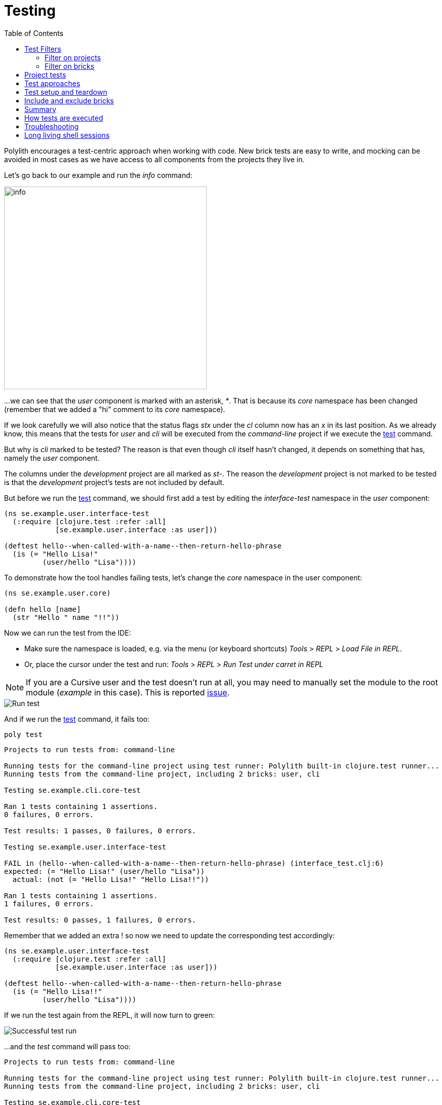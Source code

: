 = Testing
:toc:

Polylith encourages a test-centric approach when working with code.
New brick tests are easy to write,
and mocking can be avoided in most cases as we have access to all components from the projects they live in.

Let's go back to our example and run the _info_ command:

image::images/testing/info.png[alt=info,width=400]

...we can see that the _user_ component is marked with an asterisk, _*_. That is because its _core_ namespace
has been changed (remember that we added a "hi" comment to its _core_ namespace).

If we look carefully we will also notice that the status flags _stx_
under the _cl_ column now has an _x_ in its last position.
As we already know, this means that the tests for _user_ and _cli_ will be executed from the _command-line_ project
if we execute the xref:commands.adoc#test[test] command.

But why is _cli_ marked to be tested?
The reason is that even though _cli_ itself hasn't changed,
it depends on something that has, namely the _user_ component.

The columns under the _development_ project are all marked as _st-_.
The reason the _development_ project is not marked to be tested
is that the _development_ project's tests are not included by default.

But before we run the xref:commands.adoc#test[test] command,
we should first add a test by editing the _interface-test_ namespace in the _user_ component:

[source,clojure]
----
(ns se.example.user.interface-test
  (:require [clojure.test :refer :all]
            [se.example.user.interface :as user]))

(deftest hello--when-called-with-a-name--then-return-hello-phrase
  (is (= "Hello Lisa!"
         (user/hello "Lisa"))))
----

To demonstrate how the tool handles failing tests, let's change the _core_ namespace in the user component:

[source,clojure]
----
(ns se.example.user.core)

(defn hello [name]
  (str "Hello " name "!!"))
----

Now we can run the test from the IDE:

* Make sure the namespace is loaded, e.g. via the menu (or keyboard shortcuts) _Tools_ > _REPL_ > _Load File in REPL_.

* Or, place the cursor under the test and run: _Tools_ > _REPL_ > _Run Test under carret in REPL_


====
NOTE: If you are a Cursive user and the test doesn't run at all, you may need to manually set the module to
the root module (_example_ in this case). This is reported https://github.com/cursive-ide/cursive/issues/2828[issue].
====

image::images/testing/failing-test.png[alt=Run test]

And if we run the xref:commands.adoc#test[test] command, it fails too:

[source,shell]
----
poly test
----

[source,shell]
----
Projects to run tests from: command-line

Running tests for the command-line project using test runner: Polylith built-in clojure.test runner...
Running tests from the command-line project, including 2 bricks: user, cli

Testing se.example.cli.core-test

Ran 1 tests containing 1 assertions.
0 failures, 0 errors.

Test results: 1 passes, 0 failures, 0 errors.

Testing se.example.user.interface-test

FAIL in (hello--when-called-with-a-name--then-return-hello-phrase) (interface_test.clj:6)
expected: (= "Hello Lisa!" (user/hello "Lisa"))
  actual: (not (= "Hello Lisa!" "Hello Lisa!!"))

Ran 1 tests containing 1 assertions.
1 failures, 0 errors.

Test results: 0 passes, 1 failures, 0 errors.
----

Remember that we added an extra ! so now we need to update the corresponding test accordingly:

[source,clojure]
----
(ns se.example.user.interface-test
  (:require [clojure.test :refer :all]
            [se.example.user.interface :as user]))

(deftest hello--when-called-with-a-name--then-return-hello-phrase
  (is (= "Hello Lisa!!"
         (user/hello "Lisa"))))
----

If we run the test again from the REPL, it will now turn to green:

image::images/testing/successful-test.png[alt=Successful test run]

...and the _test_ command will pass too:

[source,shell]
----
Projects to run tests from: command-line

Running tests for the command-line project using test runner: Polylith built-in clojure.test runner...
Running tests from the command-line project, including 2 bricks: user, cli

Testing se.example.cli.core-test

Ran 1 tests containing 1 assertions.
0 failures, 0 errors.

Test results: 1 passes, 0 failures, 0 errors.

Testing se.example.user.interface-test

Ran 1 tests containing 1 assertions.
0 failures, 0 errors.

Test results: 1 passes, 0 failures, 0 errors.

Execution time: 1 seconds
----

We have already mentioned that the brick tests will not be executed from the _development_ project
when we run the _test_ command. But there is a way to do that, and that is to pass in _:dev_.

Let's try it out with the _info_ command first:

[source,shell]
----
poly info :dev
----

image::images/testing/info-dev.png[alt=info :dev,width=400]

Now both the _development_ and the _command-line_ project is marked for test execution.

== Test Filters

=== Filter on projects

We can narrow the number of projects we want to test by passing in e.g. _project:dev_ or _project:cl:dev_
(both project alias and name can be used).
If _development_ is given, it will automatically be included as if _:dev_ was passed in:

[source,shell]
----
poly info project:dev
----

image::images/testing/info-project-dev.png[alt=Run test,width=400]

[source,shell]
----
poly info project:cl:dev
----

image::images/testing/info-project-cl-dev.png[alt=Run test,width=400]

=== Filter on bricks

It's not just possible to filter which projects to run our tests from, but also which bricks to include.

Right now our workspace looks like this:

[source,shell]
----
poly info
----

image::images/testing/info-filter-on-bricks.png[width=400]

Both bricks in the cl project are marked to be tested.

If we select the _cli_ brick:

[source,shell]
----
poly info brick:cli
----

image::images/testing/info-brick-cli.png[width=400]

...now only that brick is marked to be tested.

Let's pretend that no bricks were marked to be tested:

image::images/testing/info-no-changes.png[width=400]

If we run the same command again:

image::images/testing/info-brick-cli-no-changes.png[width=400]

...we get the same result, and that's because the _brick:cli_ parameter is just a filter
that is applied after the other status calculations have been performed.

If we want to force the cli tests to be executed,
we need to pass in _:all-bricks_ (or _:all_ if we also want to execute the project tests):

[source,shell]
----
poly info brick:cli :all-bricks
----

image::images/testing/info-brick-cli-no-changes-all-bricks.png[width=400]

Finally, the _cli_ brick is now marked to be tested!

It's also possible to give more than one brick, e.g. _brick:cli:user_.
Another trick we can do is to exclude all bricks with _brick:-_
which can be useful in combination with _:project_ or _:all_ to execute only the project tests.

== Project tests

Before we execute any tests, let's add a project test for the _command-line_ project.

Begin by adding a _test_ directory for the _command-line_ project:

[source,shell]
----
example
├── projects
│   └── command-line
│       └── test
----

Then add the "test" path to _projects/command-line/deps.edn_:

[source,clojure]
----
 :aliases {:test {:extra-paths ["test"]
                  :extra-deps  {}}
----

...and to _./deps.edn_:

[source,clojure]
----
            :test {:extra-paths ["components/user/test"
                                 "bases/cli/test"
                                 "projects/command-line/test"]}
----

Now add the _project.command-line.dummy-test_ namespace to the _command-line_ project:

[source,shell]
----
example
├── projects
│   └── command-line
│       └── test
│           └── project
│               └──command_line
│                  └──dummy_test.clj
----

[source,clojure]
----
(ns project.command-line.dummy-test
  (:require [clojure.test :refer :all]))

(deftest dummy-test
  (is (= 1 1)))
----

We could have chosen another top namespace, e.g., _se.example.project.command-line_,
as long as we don't have any brick with the name _project_.
But because we don't want to get into any name conflicts with bricks and also because each project is executed in isolation,
the choice of namespace is less important and here we choose the _project.command-line_ top namespace to keep it simple.

Normally, we are forced to put our tests in the same namespace as the code we want to test,
to get proper access, but in Polylith the encapsulation is guaranteed by the _poly_ tool
and all code can therefore be declared public, which allows us to put the test code wherever we want.

If we execute the xref:commands.adoc#info[info] command:

image::images/testing/info-project-dir.png[width=400]

...the _command-line_ project is marked as changed and flagged as `-t-` telling us that it now has a _test_ directory.
The `-t-` in the dev column says that it has been added to the development project.
The reason it's not tagged as `-tx` is that project tests are not marked to be executed
without explicitly telling them to, by passing in _:project_.

[source,shell]
----
poly info :project
----

image::images/testing/info-project.png[width=400]

Now the command-line project is also marked to be tested. Let's verify that by running the tests:

[source,shell]
----
poly test :project
----

[source,shell]
----
Projects to run tests from: command-line

Running tests for the command-line project using test runner: Polylith built-in clojure.test runner...
Running tests from the command-line project, including 2 bricks and 1 project: user, cli, command-line

Testing se.example.cli.core-test

Ran 1 tests containing 1 assertions.
0 failures, 0 errors.

Test results: 1 passes, 0 failures, 0 errors.

Testing se.example.user.interface-test

Ran 1 tests containing 1 assertions.
0 failures, 0 errors.

Test results: 1 passes, 0 failures, 0 errors.

Testing project.command-line.dummy_test

Ran 1 tests containing 1 assertions.
0 failures, 0 errors.

Test results: 1 passes, 0 failures, 0 errors.

Execution time: 1 seconds
----

They passed!

== Test approaches

As you have just seen, with Polylith we can add tests at two different levels: brick and project.

The _project_ tests should be used for our slow tests, e.g. tests that take more than 100 milliseconds to execute,
or whatever we draw the line. The project tests also give us a way to write tailor-made tests that are unique per project.

The second category is the _brick_ tests.
To keep the feedback loop short, we should only put fast-running tests in our bricks.
This will give us a faster feedback loop,
because the brick tests are the ones that are executed when we run `poly test` while the project tests are not.

But does that mean we are only allowed to put unit tests in our bricks?
No. As long as the tests are fast (by e.g. using in-memory databases) they should be put in the bricks they belong to.

Before we continue, let's commit what we have done so far and mark the workspace as stable:

[source,shell]
----
git add --all
git commit -m "Added tests"
git tag -f stable-lisa
----

If we execute the xref:commands.adoc#info[info] command again:

image::images/testing/info-added-tests.png[width=400]

...the * signs are now gone and nothing is marked to be tested.

The tool only executes tests if a brick is directly or indirectly changed.
A way to force it to test all bricks is to pass in _:all-bricks_:

[source,shell]
----
poly info :all-bricks
----

image::images/testing/info-all-bricks.png[width=400]

Now all the brick tests are marked to be executed, except for the development project. To include dev, also add _:dev_:

image::images/testing/info-all-bricks-dev.png[width=400]

To include all brick and project tests (except _dev_) we can type:

[source,shell]
----
poly info :all
----

image::images/testing/info-all.png[width=400]

...to also include dev, type:

[source,shell]
----
poly info :all :dev
----

image::images/testing/info-all-dev.png[width=400]

Running the brick tests from the _development_ projects are something we don't normally need to do,
at least not if we have production projects, but it's good to know that it's supported.

Now let's see if it actually works:

[source,shell]
----
poly test :all :dev
----

[source,shell]
----
Projects to run tests from: command-line, development

Running tests for the command-line project using test runner: Polylith built-in clojure.test runner...
Running tests from the command-line project, including 2 bricks and 1 project: user, cli, command-line

Testing se.example.cli.core-test

Ran 1 tests containing 1 assertions.
0 failures, 0 errors.

Test results: 1 passes, 0 failures, 0 errors.

Testing se.example.user.interface-test

Ran 1 tests containing 1 assertions.
0 failures, 0 errors.

Test results: 1 passes, 0 failures, 0 errors.

Testing project.command-line.dummy_test

Ran 1 tests containing 1 assertions.
0 failures, 0 errors.

Test results: 1 passes, 0 failures, 0 errors.
Running tests for the development project using test runner: Polylith built-in clojure.test runner...
Running tests from the development project, including 2 bricks and 1 project: user, cli, command-line

Testing se.example.cli.core-test

Ran 1 tests containing 1 assertions.
0 failures, 0 errors.

Test results: 1 passes, 0 failures, 0 errors.

Testing se.example.user.interface-test

Ran 1 tests containing 1 assertions.
0 failures, 0 errors.

Test results: 1 passes, 0 failures, 0 errors.

Execution time: x seconds
----

Looks like it worked!

[#setup-and-teardown]
== Test setup and teardown

Sometimes we need to perform some test setup/teardown before and after we execute the tests for a project.

If any code is used by more than one project, we can put it in a separate component,
but in this case we should put it in the _command-line_ project's _test_ directory because it's not used by any other project.

Let's create a _test-setup_ namespace in the project's test directory and add two functions to it:

[source,shell]
----
example
├── projects
│   └── command-line
│       └── test
│           └── project
│               └──command_line
│                  └──test_setup.clj
----

[source,clojure]
----
(ns project.command-line.test-setup
  (:require [clojure.test :refer :all]))

(defn setup [project-name]
  (println (str "--- test setup for " project-name " ---")))

(defn teardown [project-name]
  (println (str "--- test teardown for " project-name " ---")))
----

We need to keep two things in mind:

* Make sure the source code which contains our function, is accessible from the project it's executed from
(the _command-line_ project in this case).
Here the project's own test directory was already added earlier by the
xref:commands.adoc#create-project[create project] command, so we are fine.

* Make sure the functions take exactly one parameter, the project name.

We also need to specify the two functions in _workspace.edn_:

[source,clojure]
----
 ...
 :projects {"development" {:alias "dev"}
            "command-line" {:alias "cl"
                            :test {:setup-fn project.command-line.test-setup/setup
                                   :teardown-fn project.command-line.test-setup/teardown}}}}
----

If we don't need the tear-down function, we can leave it out.

Let's run our tests:

[source,text]
----
Projects to run tests from: command-line

Running test setup for the command-line project: project.command-line.test-setup/test-setup
--- test setup for command-line ---

Running tests for the command-line project using test runner: Polylith built-in clojure.test runner...
Running tests from the command-line project, including 2 bricks and 1 project: user, cli, command-line

Testing se.example.cli.core-test

Ran 1 tests containing 1 assertions.
0 failures, 0 errors.

Test results: 1 passes, 0 failures, 0 errors.

Testing se.example.user.interface-test

Ran 1 tests containing 1 assertions.
0 failures, 0 errors.

Test results: 1 passes, 0 failures, 0 errors.

Testing project.command-line.test-setup

Ran 0 tests containing 0 assertions.
0 failures, 0 errors.

Test results: 0 passes, 0 failures, 0 errors.

Testing project.command-line.dummy_test

Ran 1 tests containing 1 assertions.
0 failures, 0 errors.

Test results: 1 passes, 0 failures, 0 errors.
Running test teardown for the command-line project: project.command-line.test-setup/test-teardown
--- test teardown for command-line ---


Execution time: 1 seconds
----

Nice, it worked!

== Include and exclude bricks

There is a way to restrict what test code to run for a project,
by giving a list of bricks to include and/or exclude in _workspace.edn_, e.g.:

[#include-exclude]
[source,clojure]
----
{...
 :projects {"mytool" {:alias "t"
                      :test {:include []}}
            "myservice" {:alias "s"
                         :test {:exclude ["cli" "user"]}}
            ...
----

The old shorter syntax for including bricks is also valid:

[source,clojure]
----
{...
  :projects {"command-line" {:alias "cl", :test []}
             ....
----

You may wonder when this could be useful.
A good example is the polylith codebase itself, where _workspace.edn_ looks similar to this:

[source,clojure]
----
...
  :projects {"api" {:alias "api" :test []}
             "poly" {:alias "poly"}
             "polyx" {:alias "poly" :test []}
             "development" {:alias "dev"}
             ...
----

Here the tests are only executed from the poly project
(the development project is not included anyway, unless we explicitly ask for it).
The idea here is to speed up the test execution time.
This is only a good idea if we are pretty sure that our bricks behave the same in all our projects,
which is true in this case.

Note that if a brick is excluded by using _:include_ or _:exclude_,
they will never be tested from that project even if we pass in _:all_.

== Summary

Let's summarise the different ways to run the tests.
The brick tests are executed from all projects they belong to except for the development project
(if _:dev_ is not passed in):

|===
| Command | Tests to execute

| poly test | All brick tests that are directly or indirectly changed.
| poly test :project | All brick tests that are directly or indirectly changed + tests for changed projects.
| poly test :all‑bricks | All brick tests.
| poly test :all | All brick tests + all project tests (except development), executed from all projects.
|===

To also execute the brick tests from the development project, pass in _:dev_:

|===
| Command | Tests to execute

| poly test :dev | All brick tests that are directly or indirectly changed, executed from all projects (development included).
| All brick tests that are directly or indirectly changed, executed from all projects (development included). |
All brick tests that are directly or indirectly changed, executed from all projects (development included) +
tests for changed projects (development included).
| poly test :all‑bricks :dev | All brick tests, executed from all projects (development included).
| poly test :all :dev | All brick tests, executed from all projects (development included) + all project tests (development included).
|===

Projects can also be explicitly selected with e.g. _project:proj1_ or _project:proj1:proj2_.

We can also filter which bricks to run the tests for with e.g. _brick:b1_ or _brick:b1:b2_.

Remember that executing the info command is a good way to get an overview of what tests will be run.

== How tests are executed

Let's start with the development project.
The main purpose of this project is to allow us to work with our code from an IDE using a single REPL.
When doing that, the project must be set up in a way that it's 100% compatible with tool.deps and the IDE integration.
This is also the reason we have to add the test paths explicitly in _./deps.edn_
which gives us access to the tests from the REPL.

The _./deps.edn_ config file sets up all our paths and dependencies, and when we include the dev and test aliases
(and sometimes xref:profile.adoc[profile] aliases, described in the next section)
we inform tools.deps what source code and libraries should be accessible from our IDE and REPL.
When this is set up correctly, we are also able to run our tests from the REPL,
which will have access to all _test_ and _src_ code.
Libraries that are defined in the _src_ context will therefore automatically be accessible when running the tests.
Additional libraries that are only used from the tests should be defined in the _test_ context.

When we run the _test_ command, the tool will detect which components, bases and projects
have been affected since the last stable point in time.
Based on this information, it will go through all the affected projects, one at a time,
and run the component, base, and project tests that are included in each project.

This set of tests will be executed in isolation from its own classloader which will speed up the test execution
and make it more reliable. Libraries from both the _src_ and _test_ context
(and libraries that they depend on) will be used when the tests are executed.
The development project can also be used to run tests, but that's not its main purpose.

If the projects A, B, C and D are included in the test run and if a test in B fails (or a project setup or teardown)
then the whole test run will stop, and no tests are executed for C or D.

The libraries to use in each project when running the `poly test` command
is the sum of all library dependencies that are defined in all the components and bases
(either indirectly via _:local/root_ or directly by using _:deps/extra-deps_).
If a library is defined more than once in the set of bricks and projects,
then the latest version of that library will be used, if not overridden by _:override-deps_ in the project.

At the project level we only need to define the libraries that are not defined in the included bricks
(specified by its _:deps_ key) which can be libraries like clojure itself, _org.clojure/clojure_,
that we don't want to repeat in all our bricks.

If we have a brick like _datomic-ions_, we can specify which repository it needs, like this.
We can verify that the repo is picked up by the brick by executing `poly ws get:components:datomic-ions:maven-repos`:

[source,clojure]
----
{"datomic-cloud" {:url "s3://datomic-releases-1fc2183a/maven/releases"}}
----

...and used by the _invoicing_ project by executing `poly ws get:projects:invoicing:maven-repos`:

[source,clojure]
----
{"central" {:url "https://repo1.maven.org/maven2/"},
 "clojars" {:url "https://repo.clojars.org/"},
 "datomic-cloud" {:url "s3://datomic-releases-1fc2183a/maven/releases"}}
----

Every project that uses the _datomic-ions_ brick will now also include the _datomic-cloud_ repository.

== Troubleshooting

If our tests don't work properly for some reason,
we can pass in :verbose to see what configuration and paths that is used when executing the tests:

[source,shell]
----
poly test :verbose
----

[source,clojure]
----
# config:
{:mvn/repos {"central" {:url "https://repo1.maven.org/maven2/"}, ...
# paths:
["bases/cli/resources" "bases/cli/src" "components/user-remote/resources" ...
----

== Long living shell sessions

If you let the same xref:shell[shell] session live for a long time, you may get _classloader_ errors when running the
xref:testing.adoc[test] command. The solution is to restart the shell or by running the tests outside of the shell,
e.g. `poly test`. Another solution can be to switch to a more isolated xref:test-runners.adoc[test runner].
